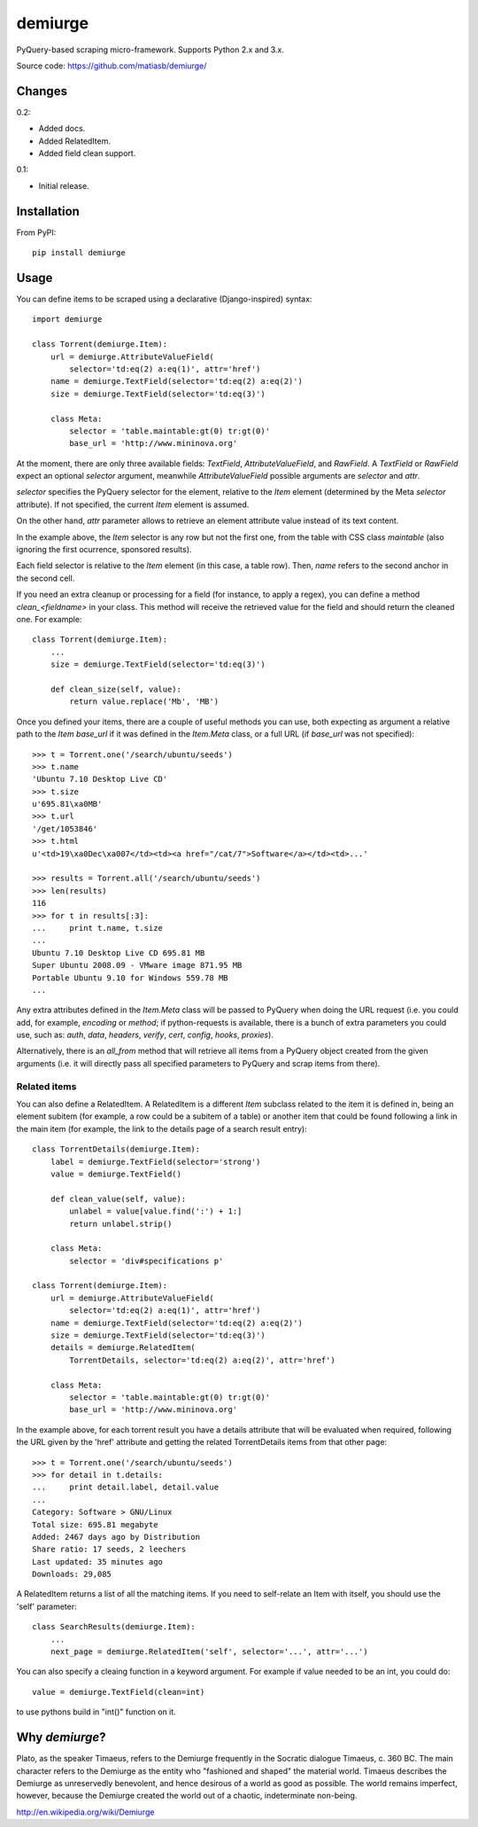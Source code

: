 demiurge
=========================================

PyQuery-based scraping micro-framework.
Supports Python 2.x and 3.x.

Source code: https://github.com/matiasb/demiurge/


Changes
-------

0.2:

- Added docs.
- Added RelatedItem.
- Added field clean support.

0.1:

- Initial release.


Installation
------------

From PyPI::

        pip install demiurge


Usage
-----

You can define items to be scraped using a declarative (Django-inspired) syntax::

    import demiurge

    class Torrent(demiurge.Item):
        url = demiurge.AttributeValueField(
            selector='td:eq(2) a:eq(1)', attr='href')
        name = demiurge.TextField(selector='td:eq(2) a:eq(2)')
        size = demiurge.TextField(selector='td:eq(3)')

        class Meta:
            selector = 'table.maintable:gt(0) tr:gt(0)'
            base_url = 'http://www.mininova.org'

At the moment, there are only three available fields: *TextField*,
*AttributeValueField*, and *RawField*. A *TextField* or *RawField* expect an optional *selector* argument,
meanwhile *AttributeValueField* possible arguments are *selector* and *attr*.

*selector* specifies the PyQuery selector for the element,
relative to the *Item* element (determined by the Meta *selector* attribute). If
not specified, the current *Item* element is assumed.

On the other hand, *attr* parameter allows to retrieve an element
attribute value instead of its text content.

In the example above, the *Item* selector is any row but not the first one, from
the table with CSS class *maintable* (also ignoring the first ocurrence,
sponsored results).

Each field selector is relative to the *Item* element (in this case, a table row).
Then, *name* refers to the second anchor in the second cell.

.. versionadded:: 0.2
    Added clean_<fieldname> method support.

If you need an extra cleanup or processing for a field (for instance, to apply a regex), you can define a method *clean_<fieldname>* in your class. This method will receive the retrieved value for the field and should return the cleaned one. For example::

    class Torrent(demiurge.Item):
        ...
        size = demiurge.TextField(selector='td:eq(3)')

        def clean_size(self, value):
            return value.replace('Mb', 'MB')

Once you defined your items, there are a couple of useful methods you can use,
both expecting as argument a relative path to the *Item* *base\_url* if it was
defined in the *Item.Meta* class, or a full URL (if *base\_url* was not specified)::

    >>> t = Torrent.one('/search/ubuntu/seeds')
    >>> t.name
    'Ubuntu 7.10 Desktop Live CD'
    >>> t.size
    u'695.81\xa0MB'
    >>> t.url
    '/get/1053846'
    >>> t.html
    u'<td>19\xa0Dec\xa007</td><td><a href="/cat/7">Software</a></td><td>...'

    >>> results = Torrent.all('/search/ubuntu/seeds')
    >>> len(results)
    116
    >>> for t in results[:3]:
    ...     print t.name, t.size
    ...
    Ubuntu 7.10 Desktop Live CD 695.81 MB
    Super Ubuntu 2008.09 - VMware image 871.95 MB
    Portable Ubuntu 9.10 for Windows 559.78 MB
    ...

Any extra attributes defined in the *Item.Meta* class will be passed
to PyQuery when doing the URL request (i.e. you could add, for example,
*encoding* or *method*; if python-requests is available, there is a bunch of
extra parameters you could use, such as: *auth*, *data*, *headers*, *verify*,
*cert*, *config*, *hooks*, *proxies*).

Alternatively, there is an *all\_from* method that will retrieve all items from
a PyQuery object created from the given arguments (i.e. it will directly pass
all specified parameters to PyQuery and scrap items from there).


Related items
~~~~~~~~~~~~~

.. versionadded:: 0.2

You can also define a RelatedItem. A RelatedItem is a different *Item* subclass
related to the item it is defined in, being an element subitem (for example,
a row could be a subitem of a table) or another item that could be found
following a link in the main item (for example, the link to the details page of
a search result entry)::

    class TorrentDetails(demiurge.Item):
        label = demiurge.TextField(selector='strong')
        value = demiurge.TextField()

        def clean_value(self, value):
            unlabel = value[value.find(':') + 1:]
            return unlabel.strip()

        class Meta:
            selector = 'div#specifications p'

    class Torrent(demiurge.Item):
        url = demiurge.AttributeValueField(
            selector='td:eq(2) a:eq(1)', attr='href')
        name = demiurge.TextField(selector='td:eq(2) a:eq(2)')
        size = demiurge.TextField(selector='td:eq(3)')
        details = demiurge.RelatedItem(
            TorrentDetails, selector='td:eq(2) a:eq(2)', attr='href')

        class Meta:
            selector = 'table.maintable:gt(0) tr:gt(0)'
            base_url = 'http://www.mininova.org'

In the example above, for each torrent result you have a details attribute that
will be evaluated when required, following the URL given by the 'href' attribute
and getting the related TorrentDetails items from that other page::

    >>> t = Torrent.one('/search/ubuntu/seeds')
    >>> for detail in t.details:
    ...     print detail.label, detail.value
    ... 
    Category: Software > GNU/Linux
    Total size: 695.81 megabyte
    Added: 2467 days ago by Distribution
    Share ratio: 17 seeds, 2 leechers
    Last updated: 35 minutes ago
    Downloads: 29,085

A RelatedItem returns a list of all the matching items. If you need to
self-relate an Item with itself, you should use the 'self' parameter::

    class SearchResults(demiurge.Item):
        ...
        next_page = demiurge.RelatedItem('self', selector='...', attr='...')


You can also specify a cleaing function in a keyword argument. 
For example if value needed to be an int, you could do::

    value = demiurge.TextField(clean=int)

to use pythons build in "int()" function on it.

Why *demiurge*?
---------------

Plato, as the speaker Timaeus, refers to the Demiurge frequently in the Socratic
dialogue Timaeus, c. 360 BC. The main character refers to the Demiurge as the
entity who "fashioned and shaped" the material world. Timaeus describes the
Demiurge as unreservedly benevolent, and hence desirous of a world as good as
possible. The world remains imperfect, however, because the Demiurge created
the world out of a chaotic, indeterminate non-being.

http://en.wikipedia.org/wiki/Demiurge

